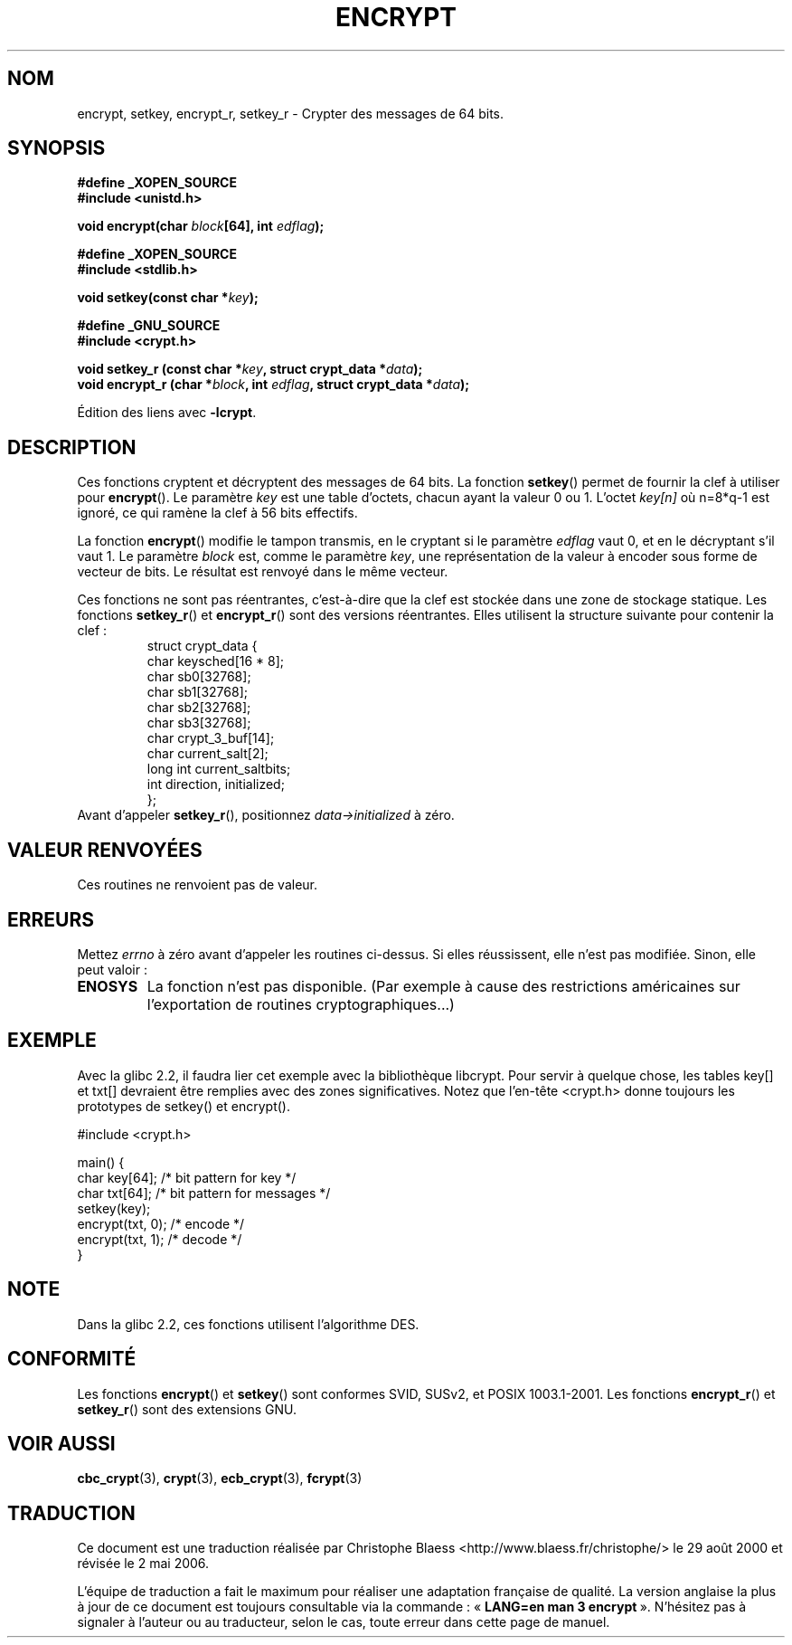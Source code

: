 .\" Copyright 2000 Nicolás Lichtmaier <nick@debian.org>
.\" Created 2000-07-22 00:52-0300
.\"
.\" This is free documentation; you can redistribute it and/or
.\" modify it under the terms of the GNU General Public License as
.\" published by the Free Software Foundation; either version 2 of
.\" the License, or (at your option) any later version.
.\"
.\" The GNU General Public License's references to "object code"
.\" and "executables" are to be interpreted as the output of any
.\" document formatting or typesetting system, including
.\" intermediate and printed output.
.\"
.\" This manual is distributed in the hope that it will be useful,
.\" but WITHOUT ANY WARRANTY; without even the implied warranty of
.\" MERCHANTABILITY or FITNESS FOR A PARTICULAR PURPOSE.  See the
.\" GNU General Public License for more details.
.\"
.\" Modified 2002-07-23 19:21:35 CEST 2002 Walter Harms
.\" <walter.harms@informatik.uni-oldenburg.de>
.\"
.\" Modified 2003-04-04, aeb
.\"
.\" Traduction 29/08/2000 par Christophe Blaess (ccb@club-internet.fr)
.\" LDP 1.30
.\" Màj 04/06/2001 LDP-1.36
.\" Màj 21/07/2003 LDP-1.56
.\" Màj 20/07/2005 LDP-1.64
.\" Màj 01/05/2006 LDP-1.67.1
.\"
.TH ENCRYPT 3 "4 avril 2003" LDP "Manuel du programmeur Linux"
.SH NOM
encrypt, setkey, encrypt_r, setkey_r \- Crypter des messages de 64\ bits.
.SH SYNOPSIS
.B #define _XOPEN_SOURCE
.br
.B #include <unistd.h>
.sp
.BI "void encrypt(char " block "[64], int " edflag );
.sp
.B #define _XOPEN_SOURCE
.br
.B #include <stdlib.h>
.sp
.BI "void setkey(const char *" key );
.sp
.B #define _GNU_SOURCE
.br
.BI "#include <crypt.h>"
.sp
.BI "void setkey_r (const char *" key ", struct crypt_data *" data );
.br
.BI "void encrypt_r (char *" block ", int " edflag ", struct crypt_data *" data );
.sp
Édition des liens avec
.BR \-lcrypt .
.SH DESCRIPTION
Ces fonctions cryptent et décryptent des messages de 64\ bits. La fonction
.BR setkey ()
permet de fournir la clef à utiliser pour
.BR encrypt ().
Le paramètre
.I key
est une table d'octets, chacun ayant la valeur 0 ou 1. L'octet
.I key[n]
où n=8*q\-1 est ignoré, ce qui ramène la clef à 56 bits effectifs.
.PP
La fonction
.BR encrypt ()
modifie le tampon transmis, en le cryptant si le paramètre
.I edflag
vaut 0, et en le décryptant s'il vaut 1. Le paramètre
.I block
est, comme le paramètre
.IR key ,
une représentation de la valeur à encoder sous forme de vecteur de bits.
Le résultat est renvoyé dans le même vecteur.
.PP
Ces fonctions ne sont pas réentrantes, c'est-à-dire que la clef est stockée
dans une zone de stockage statique. Les fonctions
.BR setkey_r ()
et
.BR encrypt_r ()
sont des versions réentrantes. Elles utilisent la structure suivante pour
contenir la clef\ :
.RS
.nf
struct crypt_data {
      char keysched[16 * 8];
      char sb0[32768];
      char sb1[32768];
      char sb2[32768];
      char sb3[32768];
      char crypt_3_buf[14];
      char current_salt[2];
      long int current_saltbits;
      int  direction, initialized;
};
.fi
.RE
Avant d'appeler
.BR setkey_r (),
positionnez
.I data->initialized
à zéro.
.SH "VALEUR RENVOYÉES"
Ces routines ne renvoient pas de valeur.
.SH ERREURS
Mettez
.I errno
à zéro avant d'appeler les routines ci-dessus. Si elles réussissent, elle
n'est pas modifiée. Sinon, elle peut valoir\ :
.TP
.BR ENOSYS
La fonction n'est pas disponible. (Par exemple à cause des restrictions
américaines sur l'exportation de routines cryptographiques...)
.SH EXEMPLE
Avec la glibc 2.2, il faudra lier cet exemple avec la bibliothèque libcrypt.
Pour servir à quelque chose, les tables key[] et txt[] devraient être
remplies avec des zones significatives. Notez que l'en-tête <crypt.h> donne
toujours les prototypes de setkey() et encrypt().
.sp
.nf
#include <crypt.h>

main() {
  char key[64];      /* bit pattern for key */
  char txt[64];      /* bit pattern for messages */
  setkey(key);
  encrypt(txt, 0);   /* encode */
  encrypt(txt, 1);   /* decode */
}
.fi
.SH "NOTE"
Dans la glibc 2.2, ces fonctions utilisent l'algorithme DES.
.SH "CONFORMITÉ"
Les fonctions
.BR encrypt ()
et
.BR setkey ()
sont conformes SVID, SUSv2, et POSIX 1003.1-2001.
Les fonctions
.BR encrypt_r ()
et
.BR setkey_r ()
sont des extensions GNU.
.SH "VOIR AUSSI"
.BR cbc_crypt (3),
.BR crypt (3),
.BR ecb_crypt (3),
.BR fcrypt (3)
.SH TRADUCTION
.PP
Ce document est une traduction réalisée par Christophe Blaess
<http://www.blaess.fr/christophe/> le 29\ août\ 2000
et révisée le 2\ mai\ 2006.
.PP
L'équipe de traduction a fait le maximum pour réaliser une adaptation
française de qualité. La version anglaise la plus à jour de ce document est
toujours consultable via la commande\ : «\ \fBLANG=en\ man\ 3\ encrypt\fR\ ».
N'hésitez pas à signaler à l'auteur ou au traducteur, selon le cas, toute
erreur dans cette page de manuel.
